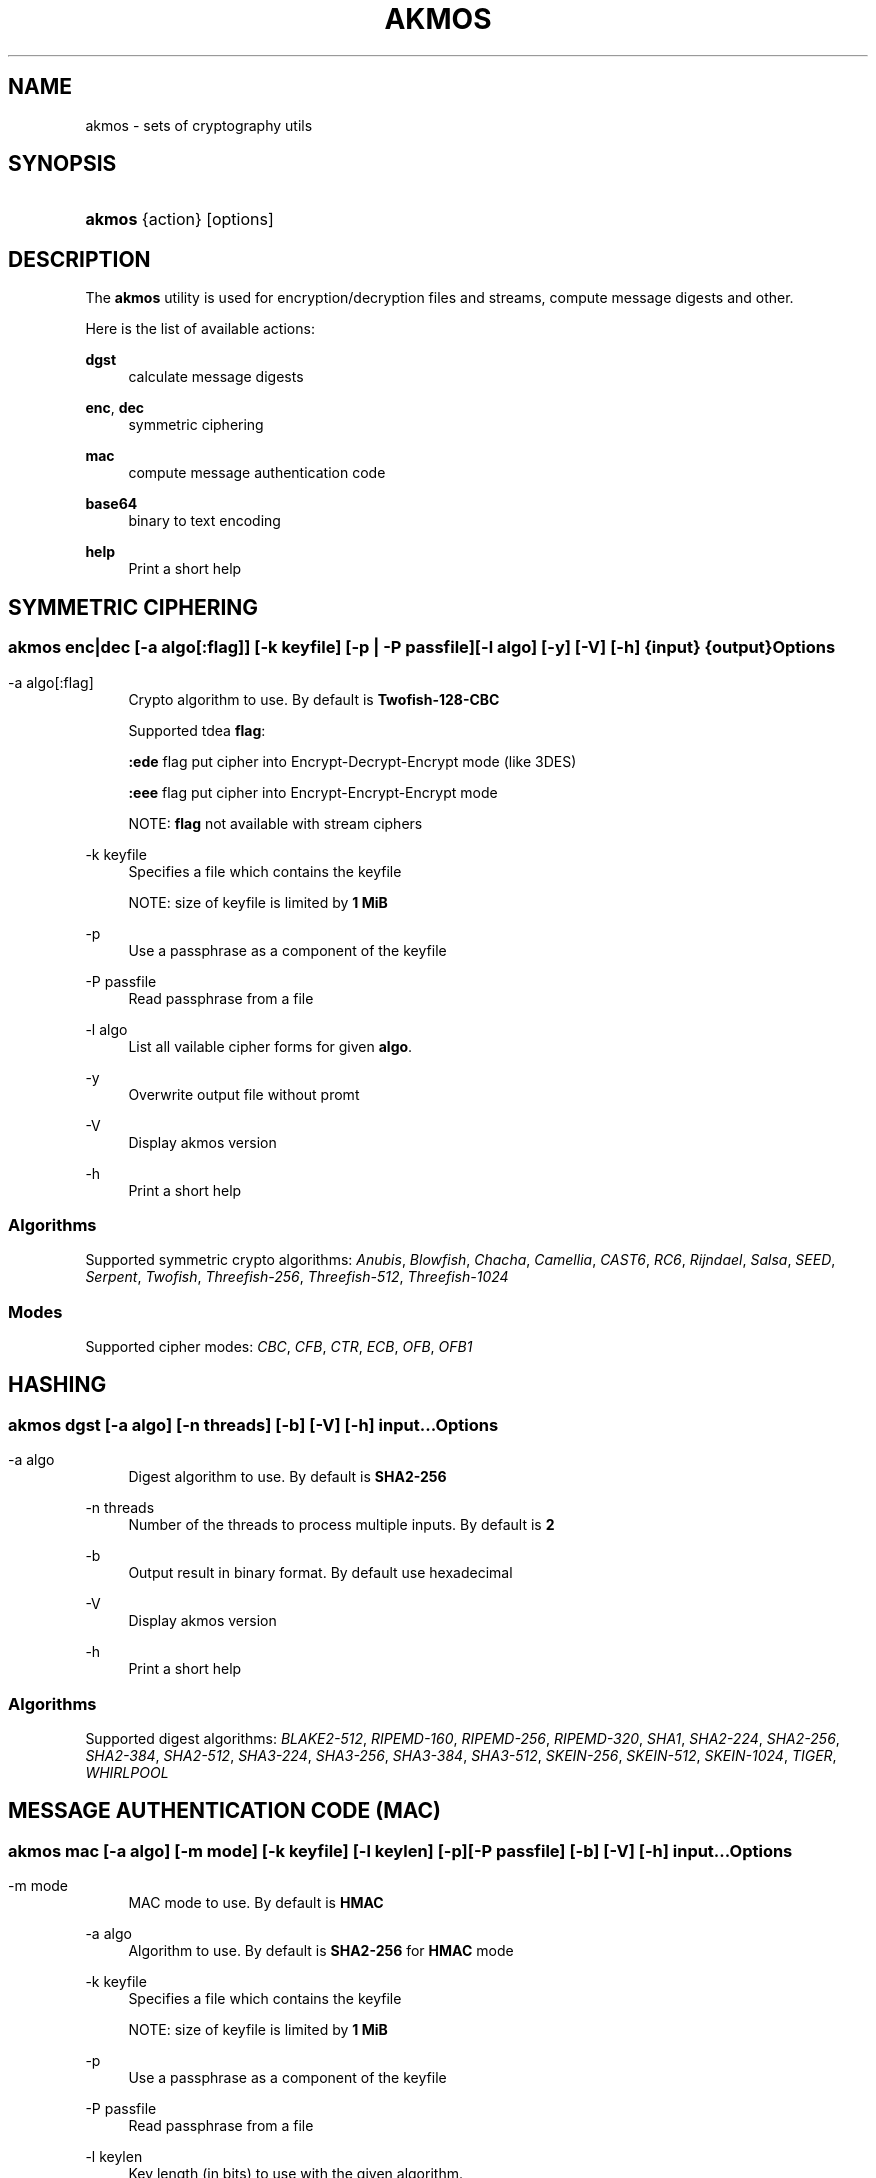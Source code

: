 '\" t
.\"     Title: akmos
.\"    Author: Andrew Romanenko <melanhit@gmail.com>
.\" Generator: DocBook XSL Stylesheets v1.78.1 <http://docbook.sf.net/>
.\"      Date: December, 2018
.\"    Manual: AKMOS CLI REFERENCE
.\"    Source: akmos 0.8
.\"  Language: English
.\"
.TH "AKMOS" "1" "December, 2018" "akmos 0.8" "AKMOS CLI REFERENCE"
.\" -----------------------------------------------------------------
.\" * Define some portability stuff
.\" -----------------------------------------------------------------
.\" ~~~~~~~~~~~~~~~~~~~~~~~~~~~~~~~~~~~~~~~~~~~~~~~~~~~~~~~~~~~~~~~~~
.\" http://bugs.debian.org/507673
.\" http://lists.gnu.org/archive/html/groff/2009-02/msg00013.html
.\" ~~~~~~~~~~~~~~~~~~~~~~~~~~~~~~~~~~~~~~~~~~~~~~~~~~~~~~~~~~~~~~~~~
.ie \n(.g .ds Aq \(aq
.el       .ds Aq '
.\" -----------------------------------------------------------------
.\" * set default formatting
.\" -----------------------------------------------------------------
.\" disable hyphenation
.nh
.\" disable justification (adjust text to left margin only)
.ad l
.\" -----------------------------------------------------------------
.\" * MAIN CONTENT STARTS HERE *
.\" -----------------------------------------------------------------
.SH "NAME"
akmos \- sets of cryptography utils
.SH "SYNOPSIS"
.HP \w'\fBakmos\fR\ 'u
\fBakmos\fR {action} [options]
.SH "DESCRIPTION"
.PP
The
\fBakmos\fR
utility is used for encryption/decryption files and streams, compute message digests and other\&.
.PP
Here is the list of available actions:
.PP
\fBdgst\fR
.RS 4
calculate message digests
.RE
.PP
\fBenc\fR, \fBdec\fR
.RS 4
symmetric ciphering
.RE
.PP
\fBmac\fR
.RS 4
compute message authentication code
.RE
.PP
\fBbase64\fR
.RS 4
binary to text encoding
.RE
.PP
\fBhelp\fR
.RS 4
Print a short help
.RE
.SH "SYMMETRIC CIPHERING"
.SS ""
.HP \w'\fBakmos\ enc|dec\fR\ 'u
\fBakmos enc|dec\fR [\-a\ \fIalgo[:flag]\fR] [\-k\ \fIkeyfile\fR] [\-p\ |\ \-P\ \fIpassfile\fR] [\-l\ \fIalgo\fR] [\-y] [\-V] [\-h] {input} {output}
.SS "Options"
.PP
.PP
\-a\ algo[:flag]
.RS 4
Crypto algorithm to use\&. By default is
\fBTwofish\-128\-CBC\fR
.RE
.PP
.RS 4
Supported tdea
\fBflag\fR:
.sp
\fB:ede\fR
flag put cipher into Encrypt\-Decrypt\-Encrypt mode (like 3DES)
.sp
\fB:eee\fR
flag put cipher into Encrypt\-Encrypt\-Encrypt mode
.RE
.PP
.RS 4
NOTE:
\fBflag\fR
not available with stream ciphers
.RE
.PP
\-k\ keyfile
.RS 4
Specifies a file which contains the keyfile
.sp
NOTE: size of keyfile is limited by
\fB1 MiB\fR
.RE
.PP
\-p
.RS 4
Use a passphrase as a component of the keyfile
.RE
.PP
\-P\ passfile
.RS 4
Read passphrase from a file
.RE
.PP
\-l\ algo
.RS 4
List all vailable cipher forms for given
\fBalgo\fR\&.
.RE
.PP
\-y
.RS 4
Overwrite output file without promt
.RE
.PP
\-V
.RS 4
Display akmos version
.RE
.PP
\-h
.RS 4
Print a short help
.RE
.SS "Algorithms"
.PP
Supported symmetric crypto algorithms:
\fIAnubis\fR, \fIBlowfish\fR, \fIChacha\fR, \fICamellia\fR, \fICAST6\fR, \fIRC6\fR, \fIRijndael\fR, \fISalsa\fR, \fISEED\fR, \fISerpent\fR, \fITwofish\fR, \fIThreefish\-256\fR, \fIThreefish\-512\fR, \fIThreefish\-1024\fR
.SS "Modes"
.PP
Supported cipher modes:
\fICBC\fR, \fICFB\fR, \fICTR\fR, \fIECB\fR, \fIOFB\fR, \fIOFB1\fR
.SH "HASHING"
.SS ""
.HP \w'\fBakmos\ dgst\fR\ 'u
\fBakmos dgst\fR [\-a\ \fIalgo\fR] [\-n\ \fIthreads\fR] [\-b] [\-V] [\-h] \fIinput\fR...
.SS "Options"
.PP
.PP
\-a\ algo
.RS 4
Digest algorithm to use\&. By default is
\fBSHA2\-256\fR
.RE
.PP
\-n\ threads
.RS 4
Number of the threads to process multiple inputs\&. By default is
\fB2\fR
.RE
.PP
\-b
.RS 4
Output result in binary format\&. By default use hexadecimal
.RE
.PP
\-V
.RS 4
Display akmos version
.RE
.PP
\-h
.RS 4
Print a short help
.RE
.SS "Algorithms"
.PP
Supported digest algorithms:
\fIBLAKE2\-512\fR, \fIRIPEMD\-160\fR, \fIRIPEMD\-256\fR, \fIRIPEMD\-320\fR, \fISHA1\fR, \fISHA2\-224\fR, \fISHA2\-256\fR, \fISHA2\-384\fR, \fISHA2\-512\fR, \fISHA3\-224\fR, \fISHA3\-256\fR, \fISHA3\-384\fR, \fISHA3\-512\fR, \fISKEIN\-256\fR, \fISKEIN\-512\fR, \fISKEIN\-1024\fR, \fITIGER\fR, \fIWHIRLPOOL\fR
.SH "MESSAGE AUTHENTICATION CODE (MAC)"
.SS ""
.HP \w'\fBakmos\ mac\fR\ 'u
\fBakmos mac\fR [\-a\ \fIalgo\fR] [\-m\ \fImode\fR] [\-k\ \fIkeyfile\fR] [\-l\ \fIkeylen\fR] [\-p] [\-P\ \fIpassfile\fR] [\-b] [\-V] [\-h] \fIinput\fR...
.SS "Options"
.PP
.PP
\-m\ mode
.RS 4
MAC mode to use\&. By default is
\fBHMAC\fR
.RE
.PP
\-a\ algo
.RS 4
Algorithm to use\&. By default is
\fBSHA2\-256\fR
for
\fBHMAC\fR
mode
.RE
.PP
\-k\ keyfile
.RS 4
Specifies a file which contains the keyfile
.sp
NOTE: size of keyfile is limited by
\fB1 MiB\fR
.RE
.PP
\-p
.RS 4
Use a passphrase as a component of the keyfile
.RE
.PP
\-P\ passfile
.RS 4
Read passphrase from a file
.RE
.PP
\-l\ keylen
.RS 4
Key length (in bits) to use with the given algorithm\&.
.sp
NOTE: used in
\fBCBC\-MAC\fR
mode
.RE
.PP
\-b
.RS 4
Output computed MAC in raw (binary) form\&.
.RE
.PP
\-V
.RS 4
Display akmos version
.RE
.PP
\-h
.RS 4
Print a short help
.RE
.SS "Modes"
.PP
Supported MAC modes:
.PP
\fBHMAC\fR \- keyed\-Hash Message Authentication Code
.RS 4
.RE
.PP
\fBCBC\-MAC\fR \- Cipher Block Chaining Message Authentication Code
.RS 4
.RE
.PP
\fBCMAC\fR \- Cipher\-based Message Authentication Code
.RS 4
.RE
.SH "BASE64 BINARY TO TEXT ENCODING"
.SS ""
.HP \w'\fBakmos\ base64\fR\ 'u
\fBakmos base64\fR [\-e\ |\ \-d] [\-u] [\-V] [\-h] {input} {output}
.SS "Options"
.PP
.PP
\-e\ |\ \-d
.RS 4
Encode or decode input data
.RE
.PP
\-u
.RS 4
Use base64url (safe for url and filename)
.RE
.PP
\-V
.RS 4
Display akmos version
.RE
.PP
\-h
.RS 4
Print a short help
.RE
.SH "EXIT STATUS"
.PP
The
\fBakmos\fR
utility exits
\fB0\fR
on successful completion, and
\fB>0\fR
otherwise
.SH "AUTHOR"
.PP
\fBAndrew Romanenko\fR <\&melanhit@gmail\&.com\&>
.RS 4
.RE
